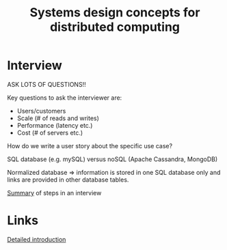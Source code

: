 #+Title: Systems design concepts for distributed computing
#+Filetags: :ComputerScience:

* Interview

  ASK LOTS OF QUESTIONS!!

  Key questions to ask the interviewer are:
    - Users/customers
    - Scale (# of reads and writes)
    - Performance (latency etc.)
    - Cost (# of servers etc.)

  How do we write a user story about the specific use case?

  SQL database (e.g. mySQL) versus noSQL (Apache Cassandra, MongoDB)

  Normalized database => information is stored in one SQL database only and
  links are provided in other database tables.

  [[file:Screenshot 2022-01-16 115005.jpg][Summary]] of steps in an interview


* Links

  [[https://www.youtube.com/watch?v=bUHFg8CZFws][Detailed introduction]]
